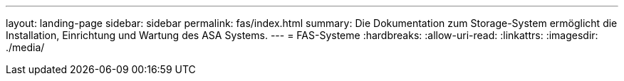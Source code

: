 ---
layout: landing-page 
sidebar: sidebar 
permalink: fas/index.html 
summary: Die Dokumentation zum Storage-System ermöglicht die Installation, Einrichtung und Wartung des ASA Systems. 
---
= FAS-Systeme
:hardbreaks:
:allow-uri-read: 
:linkattrs: 
:imagesdir: ./media/



